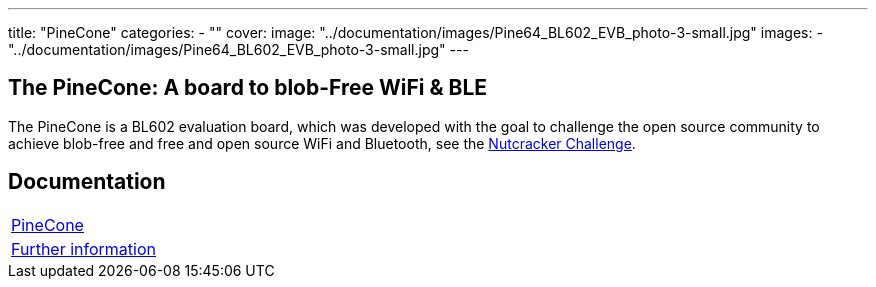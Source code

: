 ---
title: "PineCone"
categories: 
  - ""
cover: 
  image: "../documentation/images/Pine64_BL602_EVB_photo-3-small.jpg"
images:
  - "../documentation/images/Pine64_BL602_EVB_photo-3-small.jpg"
---

== The PineCone: A board to blob-Free WiFi & BLE

The PineCone is a BL602 evaluation board, which was developed with the goal to challenge the open source community to achieve blob-free and free and open source WiFi and Bluetooth, see the https://www.pine64.org/2020/10/28/nutcracker-challenge-blob-free-wifi-ble/[Nutcracker Challenge].

== Documentation

[cols="1"]
|===

| link:/documentation/PineCone/[PineCone]

| link:/documentation/PineCone/Further_information/[Further information]
|===
